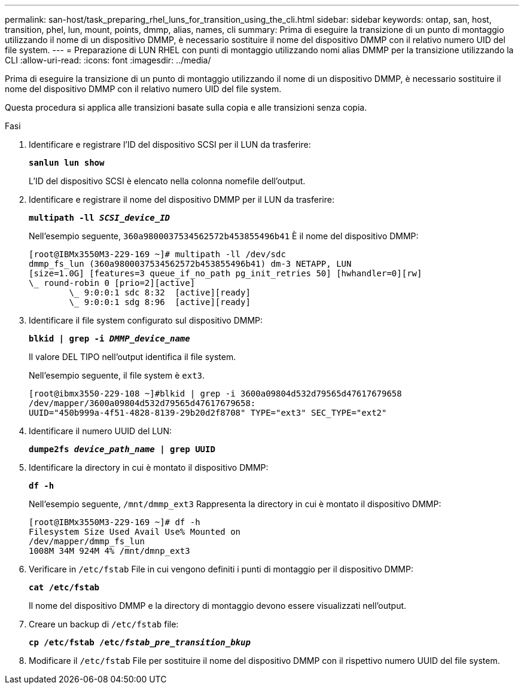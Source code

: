 ---
permalink: san-host/task_preparing_rhel_luns_for_transition_using_the_cli.html 
sidebar: sidebar 
keywords: ontap, san, host, transition, phel, lun, mount, points, dmmp, alias, names, cli 
summary: Prima di eseguire la transizione di un punto di montaggio utilizzando il nome di un dispositivo DMMP, è necessario sostituire il nome del dispositivo DMMP con il relativo numero UID del file system. 
---
= Preparazione di LUN RHEL con punti di montaggio utilizzando nomi alias DMMP per la transizione utilizzando la CLI
:allow-uri-read: 
:icons: font
:imagesdir: ../media/


[role="lead"]
Prima di eseguire la transizione di un punto di montaggio utilizzando il nome di un dispositivo DMMP, è necessario sostituire il nome del dispositivo DMMP con il relativo numero UID del file system.

Questa procedura si applica alle transizioni basate sulla copia e alle transizioni senza copia.

.Fasi
. Identificare e registrare l'ID del dispositivo SCSI per il LUN da trasferire:
+
`*sanlun lun show*`

+
L'ID del dispositivo SCSI è elencato nella colonna nomefile dell'output.

. Identificare e registrare il nome del dispositivo DMMP per il LUN da trasferire:
+
`*multipath -ll _SCSI_device_ID_*`

+
Nell'esempio seguente, `360a9800037534562572b453855496b41` È il nome del dispositivo DMMP:

+
[listing]
----
[root@IBMx3550M3-229-169 ~]# multipath -ll /dev/sdc
dmmp_fs_lun (360a9800037534562572b453855496b41) dm-3 NETAPP, LUN
[size=1.0G] [features=3 queue_if_no_path pg_init_retries 50] [hwhandler=0][rw]
\_ round-robin 0 [prio=2][active]
	\_ 9:0:0:1 sdc 8:32  [active][ready]
	\_ 9:0:0:1 sdg 8:96  [active][ready]
----
. Identificare il file system configurato sul dispositivo DMMP:
+
`*blkid | grep -i _DMMP_device_name_*`

+
Il valore DEL TIPO nell'output identifica il file system.

+
Nell'esempio seguente, il file system è `ext3`.

+
[listing]
----
[root@ibmx3550-229-108 ~]#blkid | grep -i 3600a09804d532d79565d47617679658
/dev/mapper/3600a09804d532d79565d47617679658:
UUID="450b999a-4f51-4828-8139-29b20d2f8708" TYPE="ext3" SEC_TYPE="ext2"
----
. Identificare il numero UUID del LUN:
+
`*dumpe2fs _device_path_name_ | grep UUID*`

. Identificare la directory in cui è montato il dispositivo DMMP:
+
`*df -h*`

+
Nell'esempio seguente, `/mnt/dmmp_ext3` Rappresenta la directory in cui è montato il dispositivo DMMP:

+
[listing]
----
[root@IBMx3550M3-229-169 ~]# df -h
Filesystem Size Used Avail Use% Mounted on
/dev/mapper/dmmp_fs_lun
1008M 34M 924M 4% /mnt/dmnp_ext3
----
. Verificare in `/etc/fstab` File in cui vengono definiti i punti di montaggio per il dispositivo DMMP:
+
`*cat /etc/fstab*`

+
Il nome del dispositivo DMMP e la directory di montaggio devono essere visualizzati nell'output.

. Creare un backup di `/etc/fstab` file:
+
`*cp /etc/fstab /etc/_fstab_pre_transition_bkup_*`

. Modificare il `/etc/fstab` File per sostituire il nome del dispositivo DMMP con il rispettivo numero UUID del file system.

